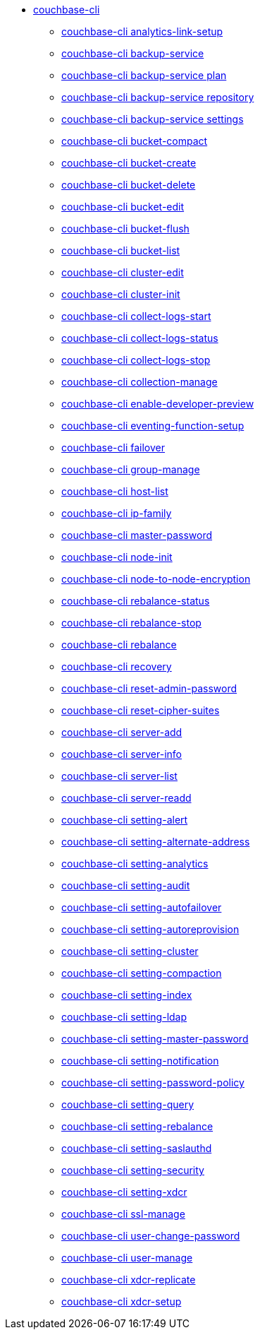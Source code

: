 * xref:cli:cbcli/couchbase-cli.adoc[couchbase-cli]
 ** xref:cli:cbcli/couchbase-cli-analytics-link-setup.adoc[couchbase-cli analytics-link-setup]
 ** xref:cli:cbcli/couchbase-cli-backup-service.adoc[couchbase-cli backup-service]
 ** xref:cli:cbcli/couchbase-cli-backup-service-plan.adoc[couchbase-cli backup-service plan]
 ** xref:cli:cbcli/couchbase-cli-backup-service-repository.adoc[couchbase-cli backup-service repository]
 ** xref:cli:cbcli/couchbase-cli-backup-service-settings.adoc[couchbase-cli backup-service settings]
 ** xref:cli:cbcli/couchbase-cli-bucket-compact.adoc[couchbase-cli bucket-compact]
 ** xref:cli:cbcli/couchbase-cli-bucket-create.adoc[couchbase-cli bucket-create]
 ** xref:cli:cbcli/couchbase-cli-bucket-delete.adoc[couchbase-cli bucket-delete]
 ** xref:cli:cbcli/couchbase-cli-bucket-edit.adoc[couchbase-cli bucket-edit]
 ** xref:cli:cbcli/couchbase-cli-bucket-flush.adoc[couchbase-cli bucket-flush]
 ** xref:cli:cbcli/couchbase-cli-bucket-list.adoc[couchbase-cli bucket-list]
 ** xref:cli:cbcli/couchbase-cli-cluster-edit.adoc[couchbase-cli cluster-edit]
 ** xref:cli:cbcli/couchbase-cli-cluster-init.adoc[couchbase-cli cluster-init]
 ** xref:cli:cbcli/couchbase-cli-collect-logs-start.adoc[couchbase-cli collect-logs-start]
 ** xref:cli:cbcli/couchbase-cli-collect-logs-status.adoc[couchbase-cli collect-logs-status]
 ** xref:cli:cbcli/couchbase-cli-collect-logs-stop.adoc[couchbase-cli collect-logs-stop]
 ** xref:cli:cbcli/couchbase-cli-collection-manage.adoc[couchbase-cli collection-manage]
 ** xref:cli:cbcli/couchbase-cli-enable-developer-preview.adoc[couchbase-cli enable-developer-preview]
 ** xref:cli:cbcli/couchbase-cli-eventing-function-setup.adoc[couchbase-cli eventing-function-setup]
 ** xref:cli:cbcli/couchbase-cli-failover.adoc[couchbase-cli failover]
 ** xref:cli:cbcli/couchbase-cli-group-manage.adoc[couchbase-cli group-manage]
 ** xref:cli:cbcli/couchbase-cli-host-list.adoc[couchbase-cli host-list]
 ** xref:cli:cbcli/couchbase-cli-ip-family.adoc[couchbase-cli ip-family]
 ** xref:cli:cbcli/couchbase-cli-master-password.adoc[couchbase-cli master-password]
 ** xref:cli:cbcli/couchbase-cli-node-init.adoc[couchbase-cli node-init]
 ** xref:cli:cbcli/couchbase-cli-node-to-node-encryption.adoc[couchbase-cli node-to-node-encryption]
 ** xref:cli:cbcli/couchbase-cli-rebalance-status.adoc[couchbase-cli rebalance-status]
 ** xref:cli:cbcli/couchbase-cli-rebalance-stop.adoc[couchbase-cli rebalance-stop]
 ** xref:cli:cbcli/couchbase-cli-rebalance.adoc[couchbase-cli rebalance]
 ** xref:cli:cbcli/couchbase-cli-recovery.adoc[couchbase-cli recovery]
 ** xref:cli:cbcli/couchbase-cli-reset-admin-password.adoc[couchbase-cli reset-admin-password]
 ** xref:cli:cbcli/couchbase-cli-reset-cipher-suites.adoc[couchbase-cli reset-cipher-suites]
 ** xref:cli:cbcli/couchbase-cli-server-add.adoc[couchbase-cli server-add]
 ** xref:cli:cbcli/couchbase-cli-server-info.adoc[couchbase-cli server-info]
 ** xref:cli:cbcli/couchbase-cli-server-list.adoc[couchbase-cli server-list]
 ** xref:cli:cbcli/couchbase-cli-server-readd.adoc[couchbase-cli server-readd]
 ** xref:cli:cbcli/couchbase-cli-setting-alert.adoc[couchbase-cli setting-alert]
 ** xref:cli:cbcli/couchbase-cli-setting-alternate-address.adoc[couchbase-cli setting-alternate-address]
 ** xref:cli:cbcli/couchbase-cli-setting-analytics.adoc[couchbase-cli setting-analytics]
 ** xref:cli:cbcli/couchbase-cli-setting-audit.adoc[couchbase-cli setting-audit]
 ** xref:cli:cbcli/couchbase-cli-setting-autofailover.adoc[couchbase-cli setting-autofailover]
 ** xref:cli:cbcli/couchbase-cli-setting-autoreprovision.adoc[couchbase-cli setting-autoreprovision]
 ** xref:cli:cbcli/couchbase-cli-setting-cluster.adoc[couchbase-cli setting-cluster]
 ** xref:cli:cbcli/couchbase-cli-setting-compaction.adoc[couchbase-cli setting-compaction]
 ** xref:cli:cbcli/couchbase-cli-setting-index.adoc[couchbase-cli setting-index]
 ** xref:cli:cbcli/couchbase-cli-setting-ldap.adoc[couchbase-cli setting-ldap]
 ** xref:cli:cbcli/couchbase-cli-setting-master-password.adoc[couchbase-cli setting-master-password]
 ** xref:cli:cbcli/couchbase-cli-setting-notification.adoc[couchbase-cli setting-notification]
 ** xref:cli:cbcli/couchbase-cli-setting-password-policy.adoc[couchbase-cli setting-password-policy]
 ** xref:cli:cbcli/couchbase-cli-setting-query.adoc[couchbase-cli setting-query]
 ** xref:cli:cbcli/couchbase-cli-setting-rebalance.adoc[couchbase-cli setting-rebalance]
 ** xref:cli:cbcli/couchbase-cli-setting-saslauthd.adoc[couchbase-cli setting-saslauthd]
 ** xref:cli:cbcli/couchbase-cli-setting-security.adoc[couchbase-cli setting-security]
 ** xref:cli:cbcli/couchbase-cli-setting-xdcr.adoc[couchbase-cli setting-xdcr]
 ** xref:cli:cbcli/couchbase-cli-ssl-manage.adoc[couchbase-cli ssl-manage]
 ** xref:cli:cbcli/couchbase-cli-user-change-password.adoc[couchbase-cli user-change-password]
 ** xref:cli:cbcli/couchbase-cli-user-manage.adoc[couchbase-cli user-manage]
 ** xref:cli:cbcli/couchbase-cli-xdcr-replicate.adoc[couchbase-cli xdcr-replicate]
 ** xref:cli:cbcli/couchbase-cli-xdcr-setup.adoc[couchbase-cli xdcr-setup]
